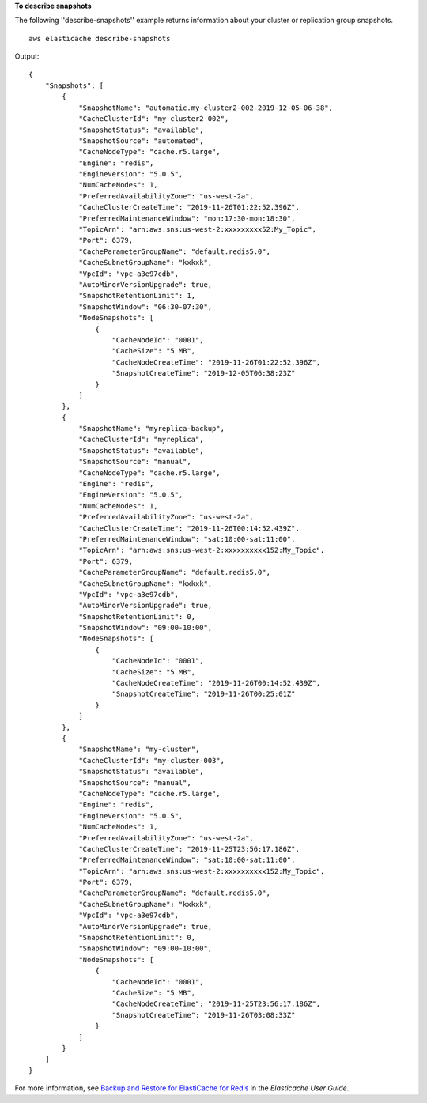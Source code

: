**To describe snapshots**

The following ''describe-snapshots'' example returns information about your cluster or replication group snapshots. ::

    aws elasticache describe-snapshots 

Output::

    {
        "Snapshots": [
            {
                "SnapshotName": "automatic.my-cluster2-002-2019-12-05-06-38",
                "CacheClusterId": "my-cluster2-002",
                "SnapshotStatus": "available",
                "SnapshotSource": "automated",
                "CacheNodeType": "cache.r5.large",
                "Engine": "redis",
                "EngineVersion": "5.0.5",
                "NumCacheNodes": 1,
                "PreferredAvailabilityZone": "us-west-2a",
                "CacheClusterCreateTime": "2019-11-26T01:22:52.396Z",
                "PreferredMaintenanceWindow": "mon:17:30-mon:18:30",
                "TopicArn": "arn:aws:sns:us-west-2:xxxxxxxxx52:My_Topic",
                "Port": 6379,
                "CacheParameterGroupName": "default.redis5.0",
                "CacheSubnetGroupName": "kxkxk",
                "VpcId": "vpc-a3e97cdb",
                "AutoMinorVersionUpgrade": true,
                "SnapshotRetentionLimit": 1,
                "SnapshotWindow": "06:30-07:30",
                "NodeSnapshots": [
                    {
                        "CacheNodeId": "0001",
                        "CacheSize": "5 MB",
                        "CacheNodeCreateTime": "2019-11-26T01:22:52.396Z",
                        "SnapshotCreateTime": "2019-12-05T06:38:23Z"
                    }
                ]
            },
            {
                "SnapshotName": "myreplica-backup",
                "CacheClusterId": "myreplica",
                "SnapshotStatus": "available",
                "SnapshotSource": "manual",
                "CacheNodeType": "cache.r5.large",
                "Engine": "redis",
                "EngineVersion": "5.0.5",
                "NumCacheNodes": 1,
                "PreferredAvailabilityZone": "us-west-2a",
                "CacheClusterCreateTime": "2019-11-26T00:14:52.439Z",
                "PreferredMaintenanceWindow": "sat:10:00-sat:11:00",
                "TopicArn": "arn:aws:sns:us-west-2:xxxxxxxxxx152:My_Topic",
                "Port": 6379,
                "CacheParameterGroupName": "default.redis5.0",
                "CacheSubnetGroupName": "kxkxk",
                "VpcId": "vpc-a3e97cdb",
                "AutoMinorVersionUpgrade": true,
                "SnapshotRetentionLimit": 0,
                "SnapshotWindow": "09:00-10:00",
                "NodeSnapshots": [
                    {
                        "CacheNodeId": "0001",
                        "CacheSize": "5 MB",
                        "CacheNodeCreateTime": "2019-11-26T00:14:52.439Z",
                        "SnapshotCreateTime": "2019-11-26T00:25:01Z"
                    }
                ]
            },
            {
                "SnapshotName": "my-cluster",
                "CacheClusterId": "my-cluster-003",
                "SnapshotStatus": "available",
                "SnapshotSource": "manual",
                "CacheNodeType": "cache.r5.large",
                "Engine": "redis",
                "EngineVersion": "5.0.5",
                "NumCacheNodes": 1,
                "PreferredAvailabilityZone": "us-west-2a",
                "CacheClusterCreateTime": "2019-11-25T23:56:17.186Z",
                "PreferredMaintenanceWindow": "sat:10:00-sat:11:00",
                "TopicArn": "arn:aws:sns:us-west-2:xxxxxxxxxx152:My_Topic",
                "Port": 6379,
                "CacheParameterGroupName": "default.redis5.0",
                "CacheSubnetGroupName": "kxkxk",
                "VpcId": "vpc-a3e97cdb",
                "AutoMinorVersionUpgrade": true,
                "SnapshotRetentionLimit": 0,
                "SnapshotWindow": "09:00-10:00",
                "NodeSnapshots": [
                    {
                        "CacheNodeId": "0001",
                        "CacheSize": "5 MB",
                        "CacheNodeCreateTime": "2019-11-25T23:56:17.186Z",
                        "SnapshotCreateTime": "2019-11-26T03:08:33Z"
                    }
                ]
            }
        ]
    }

For more information, see `Backup and Restore for ElastiCache for Redis <https://docs.aws.amazon.com/AmazonElastiCache/latest/red-ug/backups.html>`__ in the *Elasticache User Guide*.

